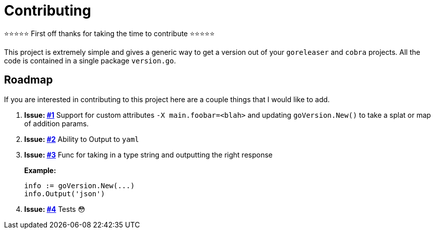 = Contributing

⭐️⭐️⭐️⭐️⭐️ First off thanks for taking the time to contribute ⭐️⭐️⭐️⭐️⭐️

This project is extremely simple and gives a generic way to get a version out of
your `goreleaser` and `cobra` projects. All the code is contained in a single
package `version.go`.

== Roadmap

If you are interested in contributing to this project here are a couple things
that I would like to add.

1. **Issue: link:https://github.com/christopherhein/go-version/issues/1[#1]**
   Support for custom attributes `-X main.foobar=<blah>` and updating
   `goVersion.New()` to take a splat or map of addition params.
2. **Issue: https://github.com/christopherhein/go-version/issues/2[#2]**
   Ability to Output to `yaml`
3. **Issue: https://github.com/christopherhein/go-version/issues/3[#3]**
   Func for taking in a type string and outputting the right response
+
**Example:**
+
[source,go]
----
info := goVersion.New(...)
info.Output('json')
----
4. **Issue: https://github.com/christopherhein/go-version/issues/4[#4]**
   Tests 😳

